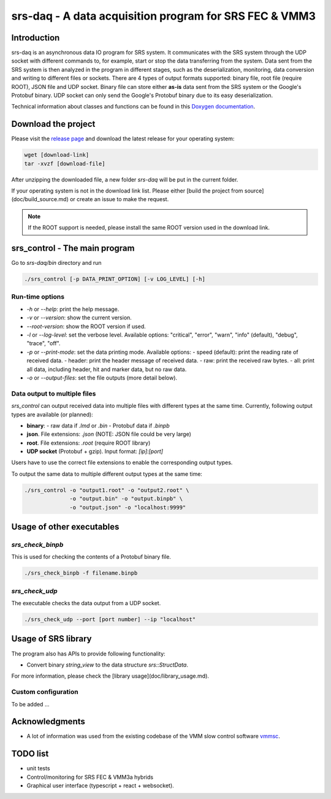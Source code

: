 ======================================================================
srs-daq - A data acquisition program for SRS FEC & VMM3
======================================================================

.. |codacyBadge| image:: https://app.codacy.com/project/badge/Grade/7e8c956af1bc46c7836524f1ace32c11
   :alt: Codacy badge
   :target: https://app.codacy.com/gh/YanzhaoW/srs-daq/dashboard?utm_source=gh&utm_medium=referral&utm_content=&utm_campaign=Badge_grade
.. |ciPipeline| image:: https://github.com/YanzhaoW/srs-daq/actions/workflows/ci.yml/badge.svg?branch=dev
   :alt: ci pipeline
   :target: https://github.com/YanzhaoW/srs-daq/actions?query=branch%3Adev
.. |githubReleases| image:: https://img.shields.io/github/release/YanzhaoW/srs-daq.svg
   :alt: github releases
   :target: https://github.com/YanzhaoW/srs-daq/releases
.. |license| image:: https://img.shields.io/badge/License-MIT-yellow.svg
   :alt: License: MIT
   :target: https://opensource.org/licenses/MIT

Introduction
=================================================

srs-daq is an asynchronous data IO program for SRS system. It communicates with the SRS system through the UDP socket with different commands to, for example, start or stop the data transferring from the system. Data sent from the SRS system is then analyzed in the program in different stages, such as the deserialization, monitoring, data conversion and writing to different files or sockets. There are 4 types of output formats supported: binary file, root file (require ROOT), JSON file and UDP socket. Binary file can store either **as-is** data sent from the SRS system or the Google's Protobuf binary. UDP socket can only send the Google's Protobuf binary due to its easy deserialization.

Technical information about classes and functions can be found in this `Doxygen documentation <https://yanzhaow.github.io/srs-daq/>`_.

Download the project
=================================================

Please visit the `release page <https://github.com/YanzhaoW/srs-daq/releases>`_ and download the latest release for your operating system:

.. code-block:: bash

  wget [download-link]
  tar -xvzf [download-file]

After unzipping the downloaded file, a new folder `srs-daq` will be put in the current folder.

If your operating system is not in the download link list. Please either [build the project from source](doc/build_source.md) or create an issue to make the request.

.. note::
  If the ROOT support is needed, please install the same ROOT version used in the download link.

srs_control - The main program
=================================================

Go to `srs-daq/bin` directory and run

.. code-block:: bash

  ./srs_control [-p DATA_PRINT_OPTION] [-v LOG_LEVEL] [-h]

Run-time options
-------------------------------------------

- `-h` or `--help`: print the help message.
- `-v` or `--version`: show the current version.
- `--root-version`: show the ROOT version if used.
- `-l` or `--log-level`: set the verbose level. Available options: "critical", "error", "warn", "info" (default), "debug", "trace", "off".
- `-p` or `--print-mode`: set the data printing mode. Available options:
  - speed (default): print the reading rate of received data.
  - header: print the header message of received data.
  - raw: print the received raw bytes.
  - all: print all data, including header, hit and marker data, but no raw data.
- `-o` or `--output-files`: set the file outputs (more detail below).

Data output to multiple files
-------------------------------------------

`srs_control` can output received data into multiple files with different types at the same time. Currently, following output types are available (or planned):

- **binary**:
  - raw data if `.lmd` or `.bin`
  - Protobuf data if `.binpb`
- **json**. File extensions: `.json` (NOTE: JSON file could be very large)
- **root**. File extensions: `.root` (require ROOT library)
- **UDP socket** (Protobuf + gzip). Input format: `[ip]:[port]`

Users have to use the correct file extensions to enable the corresponding output types.

To output the same data to multiple different output types at the same time:

.. code-block:: bash

  ./srs_control -o "output1.root" -o "output2.root" \
                -o "output.bin" -o "output.binpb" \
                -o "output.json" -o "localhost:9999"

Usage of other executables
=================================================

`srs_check_binpb`
-------------------------------------------

This is used for checking the contents of a Protobuf binary file.

.. code-block:: bash

  ./srs_check_binpb -f filename.binpb

`srs_check_udp`
-------------------------------------------

The executable checks the data output from a UDP socket.

.. code-block:: bash

  ./srs_check_udp --port [port number] --ip "localhost"

Usage of SRS library
=================================================

The program also has APIs to provide following functionality:

- Convert binary `string_view` to the data structure `srs::StructData`.

For more information, please check the [library usage](doc/library_usage.md).

Custom configuration
-------------------------------------------

To be added ...

Acknowledgments
=================================================

- A lot of information was used from the existing codebase of the VMM slow control software `vmmsc <https://gitlab.cern.ch/rd51-slow-control/vmmsc.git>`_.

TODO list
=================================================

- unit tests
- Control/monitoring for SRS FEC & VMM3a hybrids
- Graphical user interface (typescript + react + websocket).
